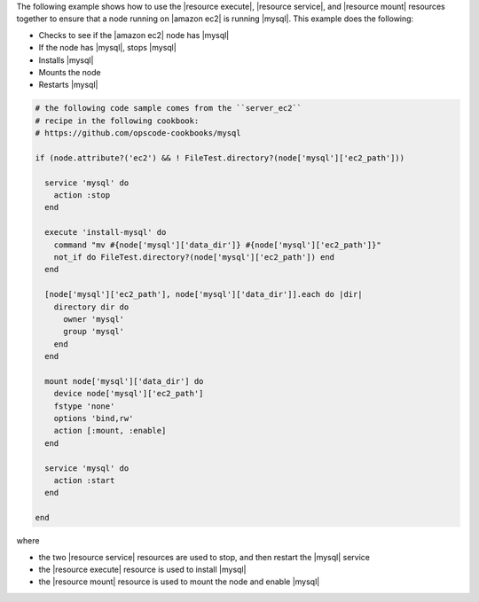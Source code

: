 .. This is an included how-to. 

The following example shows how to use the |resource execute|, |resource service|, and |resource mount| resources together to ensure that a node running on |amazon ec2| is running |mysql|. This example does the following:

* Checks to see if the |amazon ec2| node has |mysql|
* If the node has |mysql|, stops |mysql|
* Installs |mysql|
* Mounts the node
* Restarts |mysql|

.. code-block:: ruby

   # the following code sample comes from the ``server_ec2``
   # recipe in the following cookbook:
   # https://github.com/opscode-cookbooks/mysql

   if (node.attribute?('ec2') && ! FileTest.directory?(node['mysql']['ec2_path']))
   
     service 'mysql' do
       action :stop
     end
   
     execute 'install-mysql' do
       command "mv #{node['mysql']['data_dir']} #{node['mysql']['ec2_path']}"
       not_if do FileTest.directory?(node['mysql']['ec2_path']) end
     end
   
     [node['mysql']['ec2_path'], node['mysql']['data_dir']].each do |dir|
       directory dir do
         owner 'mysql'
         group 'mysql'
       end
     end
   
     mount node['mysql']['data_dir'] do
       device node['mysql']['ec2_path']
       fstype 'none'
       options 'bind,rw'
       action [:mount, :enable]
     end
   
     service 'mysql' do
       action :start
     end
   
   end

where

* the two |resource service| resources are used to stop, and then restart the |mysql| service
* the |resource execute| resource is used to install |mysql|
* the |resource mount| resource is used to mount the node and enable |mysql|
